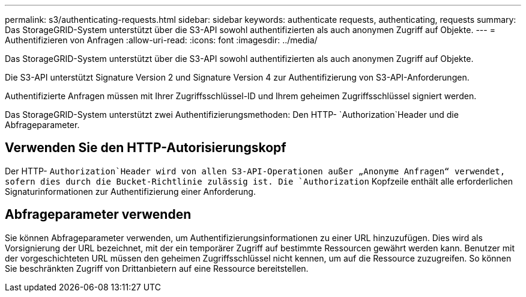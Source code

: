 ---
permalink: s3/authenticating-requests.html 
sidebar: sidebar 
keywords: authenticate requests, authenticating, requests 
summary: Das StorageGRID-System unterstützt über die S3-API sowohl authentifizierten als auch anonymen Zugriff auf Objekte. 
---
= Authentifizieren von Anfragen
:allow-uri-read: 
:icons: font
:imagesdir: ../media/


[role="lead"]
Das StorageGRID-System unterstützt über die S3-API sowohl authentifizierten als auch anonymen Zugriff auf Objekte.

Die S3-API unterstützt Signature Version 2 und Signature Version 4 zur Authentifizierung von S3-API-Anforderungen.

Authentifizierte Anfragen müssen mit Ihrer Zugriffsschlüssel-ID und Ihrem geheimen Zugriffsschlüssel signiert werden.

Das StorageGRID-System unterstützt zwei Authentifizierungsmethoden: Den HTTP- `Authorization`Header und die Abfrageparameter.



== Verwenden Sie den HTTP-Autorisierungskopf

Der HTTP- `Authorization`Header wird von allen S3-API-Operationen außer „Anonyme Anfragen“ verwendet, sofern dies durch die Bucket-Richtlinie zulässig ist. Die `Authorization` Kopfzeile enthält alle erforderlichen Signaturinformationen zur Authentifizierung einer Anforderung.



== Abfrageparameter verwenden

Sie können Abfrageparameter verwenden, um Authentifizierungsinformationen zu einer URL hinzuzufügen. Dies wird als Vorsignierung der URL bezeichnet, mit der ein temporärer Zugriff auf bestimmte Ressourcen gewährt werden kann. Benutzer mit der vorgeschichteten URL müssen den geheimen Zugriffsschlüssel nicht kennen, um auf die Ressource zuzugreifen. So können Sie beschränkten Zugriff von Drittanbietern auf eine Ressource bereitstellen.

